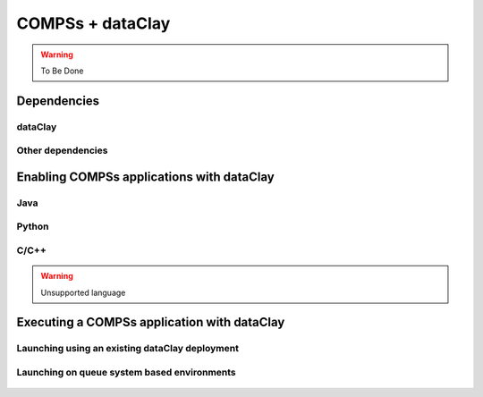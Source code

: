 COMPSs + dataClay
=================

.. warning::
   To Be Done

Dependencies
------------

dataClay
````````

Other dependencies
``````````````````

Enabling COMPSs applications with dataClay
------------------------------------------

Java
````

Python
``````

C/C++
`````

.. warning::

    Unsupported language

Executing a COMPSs application with dataClay
--------------------------------------------

Launching using an existing dataClay deployment
```````````````````````````````````````````````

Launching on queue system based environments
````````````````````````````````````````````


.. figure:: /Logos/bsc_logo.jpg
   :width: 40.0%
   :align: center
